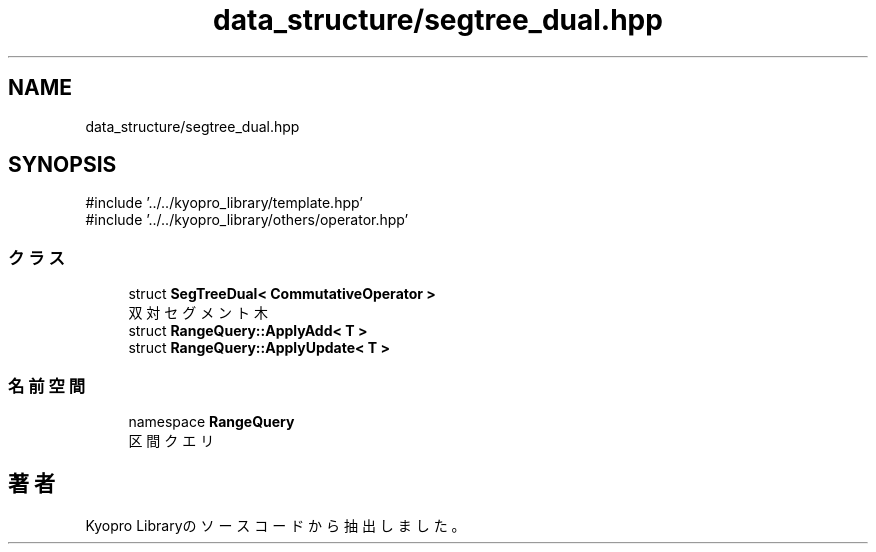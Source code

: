.TH "data_structure/segtree_dual.hpp" 3 "Kyopro Library" \" -*- nroff -*-
.ad l
.nh
.SH NAME
data_structure/segtree_dual.hpp
.SH SYNOPSIS
.br
.PP
\fR#include '\&.\&./\&.\&./kyopro_library/template\&.hpp'\fP
.br
\fR#include '\&.\&./\&.\&./kyopro_library/others/operator\&.hpp'\fP
.br

.SS "クラス"

.in +1c
.ti -1c
.RI "struct \fBSegTreeDual< CommutativeOperator >\fP"
.br
.RI "双対セグメント木 "
.ti -1c
.RI "struct \fBRangeQuery::ApplyAdd< T >\fP"
.br
.ti -1c
.RI "struct \fBRangeQuery::ApplyUpdate< T >\fP"
.br
.in -1c
.SS "名前空間"

.in +1c
.ti -1c
.RI "namespace \fBRangeQuery\fP"
.br
.RI "区間クエリ "
.in -1c
.SH "著者"
.PP 
 Kyopro Libraryのソースコードから抽出しました。
